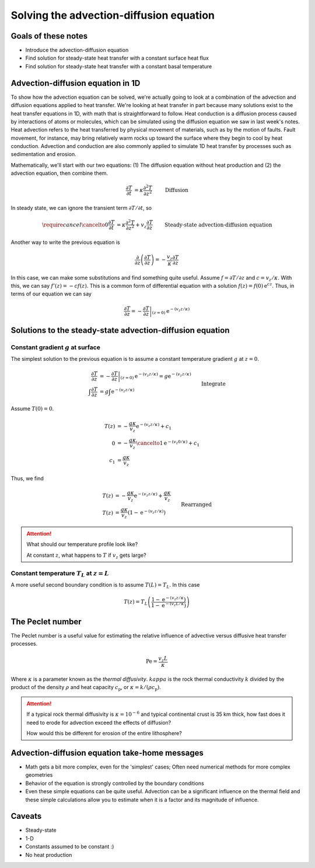 Solving the advection-diffusion equation
========================================

Goals of these notes
--------------------

- Introduce the advection-diffusion equation
- Find solution for steady-state heat transfer with a constant surface heat flux
- Find solution for steady-state heat transfer with a constant basal temperature

Advection-diffusion equation in 1D
----------------------------------

To show how the advection equation can be solved, we're actually going to look at a combination of the advection and diffusion equations applied to heat transfer.
We're looking at heat transfer in part because many solutions exist to the heat transfer equations in 1D, with math that is straightforward to follow.
Heat conduction is a diffusion process caused by interactions of atoms or molecules, which can be simulated using the diffusion equation we saw in last week's notes.
Heat advection refers to the heat transferred by physical movement of materials, such as by the motion of faults.
Fault movement, for instance, may bring relatively warm rocks up toward the surface where they begin to cool by heat conduction.
Advection and conduction are also commonly applied to simulate 1D heat transfer by processes such as sedimentation and erosion.

Mathematically, we'll start with our two equations: (1) The diffusion equation without heat production and (2) the advection equation, then combine them.

.. math::

    \frac{\partial T}{\partial t} &= \kappa \frac{\partial^{2} T}{\partial z^{2}} && \text{ Diffusion}\\
    \frac{\partial T}{\partial t} &= v_{z}\frac{\partial T}{\partial z} && \text{ Advection}\\
    \frac{\partial T}{\partial t} &= \kappa \frac{\partial^{2} T}{\partial z^{2}} + v_{z}\frac{\partial T}{\partial z} && \text{ Diffusion + Advection}

In steady state, we can ignore the transient term :math:`\partial T/\partial t`\ , so

.. math::

    \require{cancel}
    \cancelto{0}{\frac{\partial T}{\partial t}} &= \kappa \frac{\partial^{2} T}{\partial z^{2}} + v_{z}\frac{\partial T}{\partial z} && \text{ Steady-state advection-diffusion equation}\\
    \frac{\partial^{2} T}{\partial z^{2}} &= -\frac{v_{z}}{\kappa} \frac{\partial T}{\partial z} && \text{ Rearranged}\\

Another way to write the previous equation is

.. math::

    \frac{\partial}{\partial z} \left(\frac{\partial T}{\partial z}\right) = -\frac{v_{z}}{\kappa} \frac{\partial T}{\partial z}

In this case, we can make some substitutions and find something quite useful.
Assume :math:`f = \partial T/\partial z` and :math:`c = v_{z}/\kappa`\ .
With this, we can say :math:`f'(z) = -c f(z)`\ .
This is a common form of differential equation with a solution :math:`f(z) = f(0) \mathrm{e}^{cz}`\ .
Thus, in terms of our equation we can say

.. math::

    \frac{\partial T}{\partial z} = \left. -\frac{\partial T}{\partial z} \right|_{(z = 0)} \mathrm{e}^{-(v_{z} z/\kappa)}

Solutions to the steady-state advection-diffusion equation
----------------------------------------------------------

Constant gradient :math:`g` at surface
~~~~~~~~~~~~~~~~~~~~~~~~~~~~~~~~~~~~~~

The simplest solution to the previous equation is to assume a constant temperature gradient :math:`g` at :math:`z=0`\ .

.. math::

    \frac{\partial T}{\partial z} &= \left. -\frac{\partial T}{\partial z} \right|_{(z = 0)} \mathrm{e}^{-(v_{z} z/\kappa)} = g \mathrm{e}^{-(v_{z} z/\kappa)}\\
    \int \frac{\partial T}{\partial z} &= g \int \mathrm{e}^{-(v_{z} z/\kappa)} && \text{Integrate}\\
    T(z) &= -\frac{g \kappa}{v_{z}} \mathrm{e}^{-(v_{z} z/\kappa)} + c_{1}

Assume :math:`T(0) = 0`\ .

.. math::

    T(z) &= -\frac{g \kappa}{v_{z}} \mathrm{e}^{-(v_{z} z/\kappa)} + c_{1}\\
    0 &= -\frac{g \kappa}{v_{z}} \cancelto{1}{\mathrm{e}^{-(v_{z} 0/\kappa)}} + c_{1}\\
    c_{1} &= \frac{g \kappa}{v_{z}}

Thus, we find

.. math::

    T(z) &= -\frac{g \kappa}{v_{z}} \mathrm{e}^{-(v_{z} z/\kappa)} + \frac{g \kappa}{v_{z}}\\
    T(z) &= \frac{g \kappa}{v_{z}}\left(1 - \mathrm{e}^{-(v_{z} z/\kappa)} \right) && \text{Rearranged}

.. attention::

    What should our temperature profile look like?

    At constant :math:`z`\ , what happens to :math:`T` if :math:`v_{z}` gets large?

Constant temperature :math:`T_{L}` at :math:`z=L`
~~~~~~~~~~~~~~~~~~~~~~~~~~~~~~~~~~~~~~~~~~~~~~~~~

A more useful second boundary condition is to assume :math:`T(L) = T_{L}`\ .
In this case

.. math::

    T(z) = T_{L} \left( \frac{1 - \mathrm{e}^{-(v_z z / \kappa})}{1 - \mathrm{e}^{-(v_z L / \kappa})} \right)

The Peclet number
-----------------

The Peclet number is a useful value for estimating the relative influence of advective versus diffusive heat transfer processes.

.. math::

    \mathrm{Pe} = \frac{v_{z}L}{\kappa}

Where :math:`\kappa` is a parameter known as the *thermal diffusivity*.
:math:`kappa` is the rock thermal conductivity :math:`k` divided by the product of the density :math:`\rho` and heat capacity :math:`c_{\mathrm{p}}`\ , or :math:`\kappa = k / (\rho c_{\mathrm{p}})`\ .

.. attention::

    If a typical rock thermal diffusivity is :math:`\kappa = 10^{-6}` and typical continental crust is 35 km thick, how fast does it need to erode for advection exceed the effects of diffusion?

    How would this be different for erosion of the entire lithosphere?

Advection-diffusion equation take-home messages
-----------------------------------------------

- Math gets a bit more complex, even for the 'simplest' cases; Often need numerical methods for more complex geometries
- Behavior of the equation is strongly controlled by the boundary conditions
- Even these simple equations can be quite useful. Advection can be a significant influence on the thermal field and these simple calculations allow you to estimate when it is a factor and its magnitude of influence.

Caveats
-------

- Steady-state
- 1-D
- Constants assumed to be constant :)
- No heat production